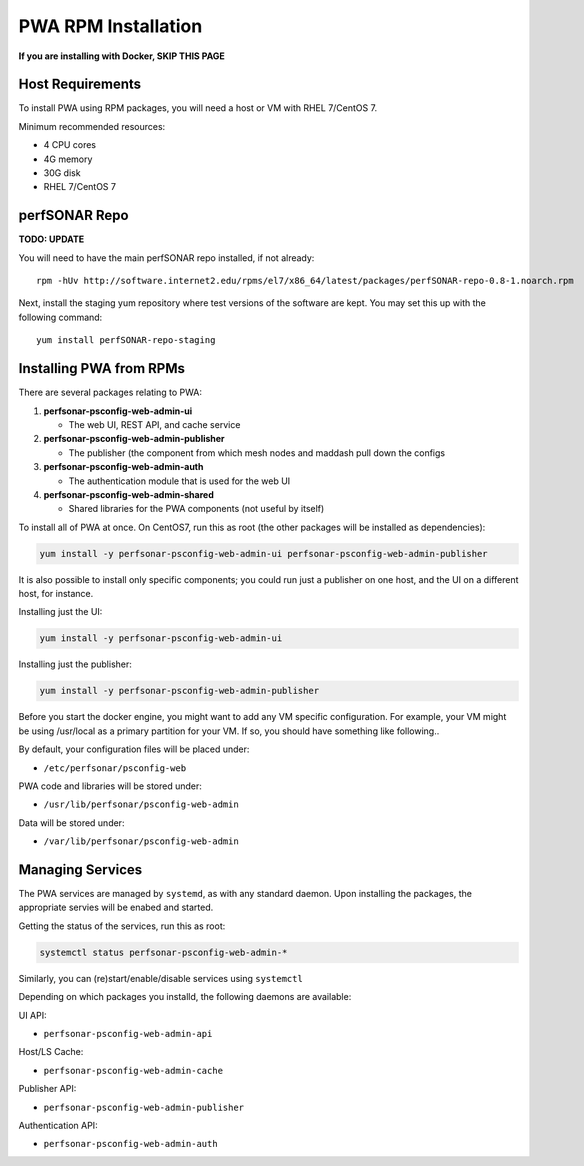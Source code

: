 ######################################
PWA RPM Installation
######################################

.. role:: raw-html-m2r(raw)
   :format: html

**If you are installing with Docker, SKIP THIS PAGE**

Host Requirements
^^^^^^^^^^^^^^^^^

To install PWA using RPM packages, you will need a host or VM with RHEL 7/CentOS 7.

Minimum recommended resources:

* 4 CPU cores
* 4G memory
* 30G disk
* RHEL 7/CentOS 7

perfSONAR Repo
^^^^^^^^^^^^^^

**TODO: UPDATE**

You will need to have the main perfSONAR repo installed, if not already::

    rpm -hUv http://software.internet2.edu/rpms/el7/x86_64/latest/packages/perfSONAR-repo-0.8-1.noarch.rpm

Next, install the staging yum repository where test versions of the software are kept. You may set this up with the following command::

    yum install perfSONAR-repo-staging

Installing PWA from RPMs
^^^^^^^^^^^^^^^^^^^^^^^^

There are several packages relating to PWA:

#. **perfsonar-psconfig-web-admin-ui**
   
   * The web UI, REST API, and cache service

#. **perfsonar-psconfig-web-admin-publisher**

   * The publisher (the component from which mesh nodes and maddash pull down the configs

#. **perfsonar-psconfig-web-admin-auth**

   * The authentication module that is used for the web UI

#. **perfsonar-psconfig-web-admin-shared**

   * Shared libraries for the PWA components (not useful by itself)

To install all of PWA at once. On CentOS7, run this as root (the other packages will be installed as dependencies):

.. code-block:: bash

   yum install -y perfsonar-psconfig-web-admin-ui perfsonar-psconfig-web-admin-publisher

It is also possible to install only specific components; you could run just a publisher on one host, and the UI on a different host, for instance.

Installing just the UI:

.. code-block:: bash

   yum install -y perfsonar-psconfig-web-admin-ui

Installing just the publisher:

.. code-block:: bash

   yum install -y perfsonar-psconfig-web-admin-publisher

Before you start the docker engine, you might want to add any VM specific configuration. For example, your VM might be using /usr/local as a primary partition for your VM. If so, you should have something like following..

By default, your configuration files will be placed under:

* ``/etc/perfsonar/psconfig-web``

PWA code and libraries will be stored under:

* ``/usr/lib/perfsonar/psconfig-web-admin``

Data will be stored under:

* ``/var/lib/perfsonar/psconfig-web-admin``

Managing Services
^^^^^^^^^^^^^^^^^

The PWA services are managed by ``systemd``, as with any standard daemon. Upon installing the packages, the appropriate servies will be enabed and started.

Getting the status of the services, run this as root:

.. code-block:: bash

    systemctl status perfsonar-psconfig-web-admin-*

Similarly, you can (re)start/enable/disable services using ``systemctl``

Depending on which packages you installd, the following daemons are available:

UI API:

* ``perfsonar-psconfig-web-admin-api``

Host/LS Cache:

* ``perfsonar-psconfig-web-admin-cache``

Publisher API:

* ``perfsonar-psconfig-web-admin-publisher``

Authentication API:

* ``perfsonar-psconfig-web-admin-auth``
